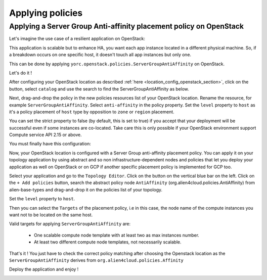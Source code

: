 ..
   Copyright 2018 Bull S.A.S. Atos Technologies - Bull, Rue Jean Jaures, B.P.68, 78340, Les Clayes-sous-Bois, France.

   Licensed under the Apache License, Version 2.0 (the "License");
   you may not use this file except in compliance with the License.
   You may obtain a copy of the License at

       http://www.apache.org/licenses/LICENSE-2.0

   Unless required by applicable law or agreed to in writing, software
   distributed under the License is distributed on an "AS IS" BASIS,
   WITHOUT WARRANTIES OR CONDITIONS OF ANY KIND, either express or implied.
   See the License for the specific language governing permissions and
   limitations under the License.
   ---

Applying policies
=================

Applying a Server Group Anti-affinity placement policy on OpenStack
----------------------------------------

Let's imagine the use case of a resilient application on OpenStack:

This application is scalable but to enhance HA, you want each app instance located in a different
physical machine. So, if a breakdown occurs on one specific host, it doesn't touch all app instances but only one.

This can be done by applying ``yorc.openstack.policies.ServerGroupAntiAffinity`` on OpenStack.

Let's do it !

After configuring your OpenStack location as described :ref:`here <location_config_openstack_section>`, click on the |OrchLocPolicies| button, select ``catalog`` and use the search to find the ServerGroupAntiAffinity as below.

.. image:: _static/img/search-servergroup-policy.png
   :alt: Search serverGroup policy
   :align: center

Next, drag-and-drop the policy in the new policies resources list of your OpenStack location.
Rename the resource, for example ``ServerGroupAntiAffinity``. Select ``anti-affinity`` in the policy property.
Set the ``level`` property to ``host`` as it's a policy placement of ``host`` type by opposition to ``zone`` or ``region`` placement.

You can set the strict property to false (by default, this is set to true) if you accept that your deployment will be successful even if some instances are co-located.
Take care this is only possible if your OpenStack environment support Compute service API 2.15 or above.

You must finally have this configuration:

.. image:: _static/img/servergroup-policy-resource.png
   :alt: Configure your serverGroup policy
   :align: center

Now, your OpenStack location is configured with a Server Group anti-affinity placement policy.
You can apply it on your topology application by using abstract and so non infrastructure-dependent nodes and policies that let you deploy your application as well on OpenStack or on GCP if another specific placement policy is implemented for GCP too.

Select your application and go to the ``Topology Editor``. Click on the |TopologyEditorPolicies| button on the vertical blue bar on the left.
Click on the ``+ Add policies`` button, search the abstract policy node ``AntiAffinity`` (org.alien4cloud.policies.AntiAffinity) from alien-base-types and drag-and-drop it on the policies list of your topology.

Set the ``level`` property to ``host``.

Then you can select the ``Targets`` of the placement policy, i.e in this case, the node name of the compute instances you want not to be located on the same host.

Valid targets for applying ``ServerGroupAntiAffinity`` are:

  * One scalable compute node template with at least two as max instances number.
  * At least two different compute node templates, not necessarily scalable.

.. image:: _static/img/placement-topology-editor.png
   :alt: Add abstract anti-affinity policy to your topology application
   :align: center


That's it ! You just have to check the correct policy matching after choosing the Openstack location as the ``ServerGroupAntiAffinity`` derives from ``org.alien4cloud.policies.Affinity``

Deploy the application and enjoy !

.. image:: _static/img/policy-matching.png
   :alt: Policy matching before deploying application
   :align: center


.. |OrchLocPolicies| image:: _static/img/policies-button.png
                   :alt: policies button

.. |TopologyEditorPolicies| image:: _static/img/topology-policies-button.png
                  :alt: policies button
